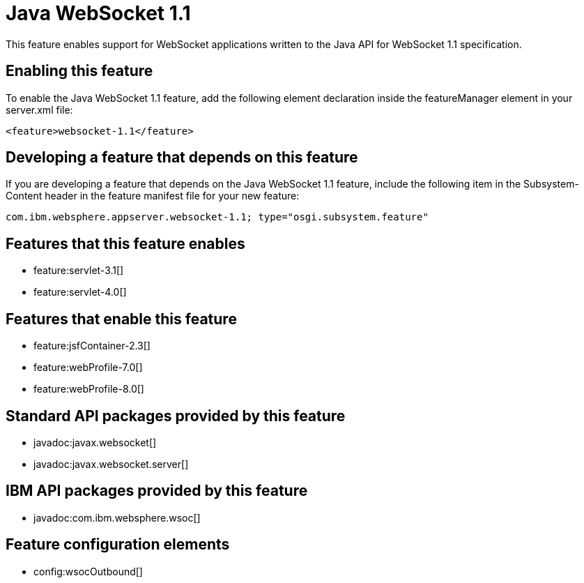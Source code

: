 = Java WebSocket 1.1
:stylesheet: ../feature.css
:linkcss: 
:nofooter: 

This feature enables support for WebSocket applications written to the Java API for WebSocket 1.1 specification.

== Enabling this feature
To enable the Java WebSocket 1.1 feature, add the following element declaration inside the featureManager element in your server.xml file:


----
<feature>websocket-1.1</feature>
----

== Developing a feature that depends on this feature
If you are developing a feature that depends on the Java WebSocket 1.1 feature, include the following item in the Subsystem-Content header in the feature manifest file for your new feature:


[source,]
----
com.ibm.websphere.appserver.websocket-1.1; type="osgi.subsystem.feature"
----

== Features that this feature enables
* feature:servlet-3.1[]
* feature:servlet-4.0[]

== Features that enable this feature
* feature:jsfContainer-2.3[]
* feature:webProfile-7.0[]
* feature:webProfile-8.0[]

== Standard API packages provided by this feature
* javadoc:javax.websocket[]
* javadoc:javax.websocket.server[]

== IBM API packages provided by this feature
* javadoc:com.ibm.websphere.wsoc[]

== Feature configuration elements
* config:wsocOutbound[]
